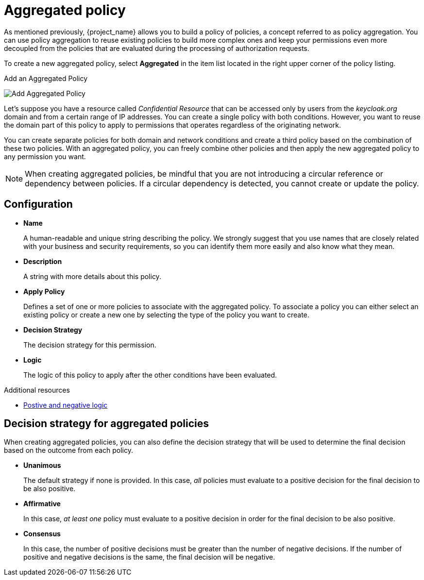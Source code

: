 [[_policy_aggregated]]
= Aggregated policy

As mentioned previously, {project_name} allows you to build a policy of policies, a concept referred to as policy aggregation. You can use policy aggregation to reuse existing policies to build more complex ones and keep your permissions even more decoupled from the policies that are evaluated during the processing of authorization requests.

To create a new aggregated policy, select *Aggregated* in the item list located in the right upper corner of the policy listing.

.Add an Aggregated Policy
image:{project_images}/policy/create-aggregated.png[alt="Add Aggregated Policy"]

Let's suppose you have a resource called _Confidential Resource_ that can be accessed only by users from the _keycloak.org_ domain and from a certain range of IP addresses.
You can create a single policy with both conditions. However, you want to reuse the domain part of this policy to apply to permissions that operates regardless of the originating network.

You can create separate policies for both domain and network conditions and create a third policy based on the combination of these two policies. With an aggregated policy, you can freely combine other policies and then apply the new aggregated policy to any permission you want.

[NOTE]
When creating aggregated policies, be mindful that you are not introducing a circular reference or dependency between policies. If a circular dependency is detected, you cannot create or update the policy.

== Configuration

* *Name*
+
A human-readable and unique string describing the policy. We strongly suggest that you use names that are closely related with your business and security requirements, so you
can identify them more easily and also know what they mean.
+
* *Description*
+
A string with more details about this policy.
+
* *Apply Policy*
+
Defines a set of one or more policies to associate with the aggregated policy. To associate a policy you can either select an existing policy
or create a new one by selecting the type of the policy you want to create.
+
* *Decision Strategy*
+
The decision strategy for this permission.
+
* *Logic*
+
The logic of this policy to apply after the other conditions have been evaluated.

[role="_additional-resources"]
.Additional resources
* <<_policy_logic, Postive and negative logic>>

== Decision strategy for aggregated policies

When creating aggregated policies, you can also define the decision strategy that will be used to determine the final decision based on the outcome from each policy.

* *Unanimous*
+
The default strategy if none is provided. In this case, _all_ policies must evaluate to a positive decision for the final decision to be also positive.
+
* *Affirmative*
+
In this case, _at least one_ policy must evaluate to a positive decision in order for the final decision to be also positive.
+
* *Consensus*
+
In this case, the number of positive decisions must be greater than the number of negative decisions. If the number of positive and negative decisions is the same, the final decision will be negative.
